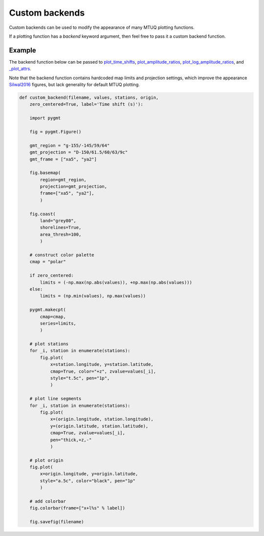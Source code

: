 
Custom backends
===============

Custom backends can be used to modify the appearance of many MTUQ plotting functions.

If a plotting function has a `backend` keyword argument, then feel free to pass it a custom backend function.


Example
-------

The backend function below can be passed to `plot_time_shifts <https://uafgeotools.github.io/mtuq/library/generated/mtuq.graphics.plot_time_shifts.html>`_, `plot_amplitude_ratios <https://uafgeotools.github.io/mtuq/library/generated/mtuq.graphics.plot_amplitude_ratios.html>`_, `plot_log_amplitude_ratios <https://uafgeotools.github.io/mtuq/library/generated/mtuq.graphics.plot_log_amplitude_ratios.html>`_, and `_plot_attrs <https://uafgeotools.github.io/mtuq/library/generated/mtuq.graphics._plot_attrs.html>`_. 

Note that the backend function contains hardcoded map limits and projection settings, which improve the appearance `Silwal2016 <https://uafgeotools.github.io/mtuq/references.html>`_ figures, but lack generality for default MTUQ plotting.


.. code::

  def custom_backend(filename, values, stations, origin,
      zero_centered=True, label='Time shift (s)'):

      import pygmt

      fig = pygmt.Figure()

      gmt_region = "g-155/-145/59/64"
      gmt_projection = "D-150/61.5/60/63/9c"
      gmt_frame = ["xa5", "ya2"]

      fig.basemap(
          region=gmt_region,
          projection=gmt_projection,
          frame=["xa5", "ya2"],
          )

      fig.coast(
          land="grey80",
          shorelines=True,
          area_thresh=100,
          )

      # construct color palette
      cmap = "polar"

      if zero_centered:
          limits = (-np.max(np.abs(values)), +np.max(np.abs(values)))
      else:
          limits = (np.min(values), np.max(values))

      pygmt.makecpt(
          cmap=cmap,
          series=limits,
          )

      # plot stations
      for _i, station in enumerate(stations):
          fig.plot(
              x=station.longitude, y=station.latitude,
              cmap=True, color="+z", zvalue=values[_i],
              style="t.5c", pen="1p",
              )

      # plot line segments
      for _i, station in enumerate(stations):
          fig.plot(
              x=(origin.longitude, station.longitude),
              y=(origin.latitude, station.latitude),
              cmap=True, zvalue=values[_i],
              pen="thick,+z,-"
              )

      # plot origin
      fig.plot(
          x=origin.longitude, y=origin.latitude,
          style="a.5c", color="black", pen="1p"
          )

      # add colorbar
      fig.colorbar(frame=["x+l%s" % label])

      fig.savefig(filename)

